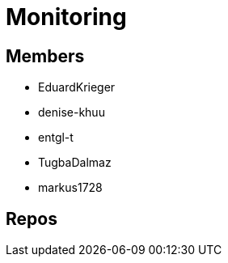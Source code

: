 = Monitoring

== Members
* EduardKrieger
* denise-khuu 
* entgl-t
* TugbaDalmaz 
* markus1728

== Repos

